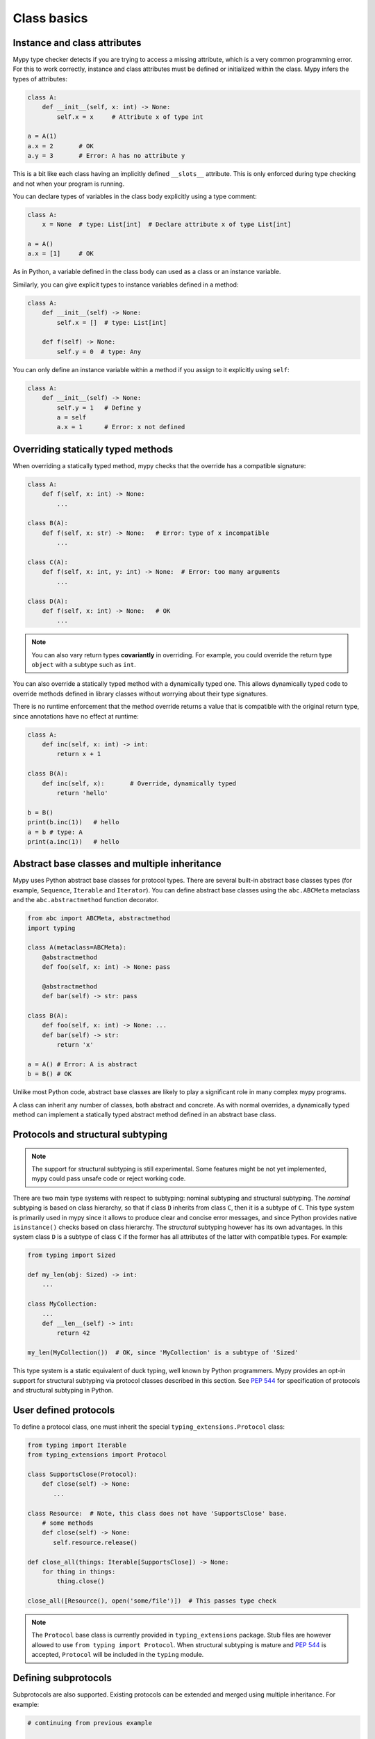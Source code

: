 Class basics
============

Instance and class attributes
*****************************

Mypy type checker detects if you are trying to access a missing
attribute, which is a very common programming error. For this to work
correctly, instance and class attributes must be defined or
initialized within the class. Mypy infers the types of attributes:

.. code-block:: python

   class A:
       def __init__(self, x: int) -> None:
           self.x = x     # Attribute x of type int

   a = A(1)
   a.x = 2       # OK
   a.y = 3       # Error: A has no attribute y

This is a bit like each class having an implicitly defined
``__slots__`` attribute. This is only enforced during type
checking and not when your program is running.

You can declare types of variables in the class body explicitly using
a type comment:

.. code-block:: python

   class A:
       x = None  # type: List[int]  # Declare attribute x of type List[int]

   a = A()
   a.x = [1]     # OK

As in Python, a variable defined in the class body can used as a class
or an instance variable.

Similarly, you can give explicit types to instance variables defined
in a method:

.. code-block:: python

   class A:
       def __init__(self) -> None:
           self.x = []  # type: List[int]

       def f(self) -> None:
           self.y = 0  # type: Any

You can only define an instance variable within a method if you assign
to it explicitly using ``self``:

.. code-block:: python

   class A:
       def __init__(self) -> None:
           self.y = 1   # Define y
           a = self
           a.x = 1      # Error: x not defined

Overriding statically typed methods
***********************************

When overriding a statically typed method, mypy checks that the
override has a compatible signature:

.. code-block:: python

   class A:
       def f(self, x: int) -> None:
           ...

   class B(A):
       def f(self, x: str) -> None:   # Error: type of x incompatible
           ...

   class C(A):
       def f(self, x: int, y: int) -> None:  # Error: too many arguments
           ...

   class D(A):
       def f(self, x: int) -> None:   # OK
           ...

.. note::

   You can also vary return types **covariantly** in overriding. For
   example, you could override the return type ``object`` with a subtype
   such as ``int``.

You can also override a statically typed method with a dynamically
typed one. This allows dynamically typed code to override methods
defined in library classes without worrying about their type
signatures.

There is no runtime enforcement that the method override returns a
value that is compatible with the original return type, since
annotations have no effect at runtime:

.. code-block:: python

   class A:
       def inc(self, x: int) -> int:
           return x + 1

   class B(A):
       def inc(self, x):       # Override, dynamically typed
           return 'hello'

   b = B()
   print(b.inc(1))   # hello
   a = b # type: A
   print(a.inc(1))   # hello

Abstract base classes and multiple inheritance
**********************************************

Mypy uses Python abstract base classes for protocol types. There are
several built-in abstract base classes types (for example,
``Sequence``, ``Iterable`` and ``Iterator``). You can define abstract
base classes using the ``abc.ABCMeta`` metaclass and the
``abc.abstractmethod`` function decorator.

.. code-block:: python

   from abc import ABCMeta, abstractmethod
   import typing

   class A(metaclass=ABCMeta):
       @abstractmethod
       def foo(self, x: int) -> None: pass

       @abstractmethod
       def bar(self) -> str: pass

   class B(A):
       def foo(self, x: int) -> None: ...
       def bar(self) -> str:
           return 'x'

   a = A() # Error: A is abstract
   b = B() # OK

Unlike most Python code, abstract base classes are likely to play a
significant role in many complex mypy programs.

A class can inherit any number of classes, both abstract and
concrete. As with normal overrides, a dynamically typed method can
implement a statically typed abstract method defined in an abstract
base class.

.. _protocol-types:

Protocols and structural subtyping
**********************************

.. note::

   The support for structural subtyping is still experimental. Some features
   might be not yet implemented, mypy could pass unsafe code or reject
   working code.

There are two main type systems with respect to subtyping: nominal subtyping
and structural subtyping. The *nominal* subtyping is based on class hierarchy,
so that if class ``D`` inherits from class ``C``, then it is a subtype
of ``C``. This type system is primarily used in mypy since it allows
to produce clear and concise error messages, and since Python provides native
``isinstance()`` checks based on class hierarchy. The *structural* subtyping
however has its own advantages. In this system class ``D`` is a subtype
of class ``C`` if the former has all attributes of the latter with
compatible types. For example:

.. code-block:: python

   from typing import Sized

   def my_len(obj: Sized) -> int:
       ...

   class MyCollection:
       ...
       def __len__(self) -> int:
           return 42

   my_len(MyCollection())  # OK, since 'MyCollection' is a subtype of 'Sized'

This type system is a static equivalent of duck typing, well known by Python
programmers. Mypy provides an opt-in support for structural subtyping via
protocol classes described in this section.
See `PEP 544 <https://www.python.org/dev/peps/pep-0544/>`_ for
specification of protocols and structural subtyping in Python.

User defined protocols
**********************

To define a protocol class, one must inherit the special
``typing_extensions.Protocol`` class:

.. code-block:: python

   from typing import Iterable
   from typing_extensions import Protocol

   class SupportsClose(Protocol):
       def close(self) -> None:
          ...

   class Resource:  # Note, this class does not have 'SupportsClose' base.
       # some methods
       def close(self) -> None:
          self.resource.release()

   def close_all(things: Iterable[SupportsClose]) -> None:
       for thing in things:
           thing.close()

   close_all([Resource(), open('some/file')])  # This passes type check

.. note::

   The ``Protocol`` base class is currently provided in ``typing_extensions``
   package. Stub files are however allowed to use
   ``from typing import Protocol``. When structural subtyping is mature and
   `PEP 544 <https://www.python.org/dev/peps/pep-0544/>`_ is accepted,
   ``Protocol`` will be included in the ``typing`` module.

Defining subprotocols
*********************

Subprotocols are also supported. Existing protocols can be extended
and merged using multiple inheritance. For example:

.. code-block:: python

   # continuing from previous example

   class SizedLabeledResource(SupportsClose, Sized, Protocol):
       label: str

   class AdvancedResource(Resource):
       def __init__(self, label: str) -> None:
           self.label = label
       def __len__(self) -> int:
           ...

   resource = None  # type: SizedLabeledResource

   # some code

   resource = AdvancedResource('handle with care')  # OK

Note that inheriting from existing protocols does not automatically turn
a subclass into a protocol, it just creates a usual (non-protocol) ABC that
implements given protocols. The ``typing_extensions.Protocol`` base must always
be explicitly present:

.. code-block:: python

   class NewProtocol(Sized):  # This is NOT a protocol
       new_attr: int

   class Concrete:
      new_attr = None  # type: int
      def __len__(self) -> int:
          ...
   # Below is an error, since nominal subtyping is used by default
   x = Concrete()  # type: NewProtocol  # Error!

.. note::

   The `PEP 526 <https://www.python.org/dev/peps/pep-0526/>`_ variable
   annotations can be used to declare protocol attributes. However, protocols
   are also supported on Python 2.7 and Python 3.3+ with the help of type
   comments and properties, see
   `backwards compatibility in PEP 544 <https://www.python.org/dev/peps/pep-0544/#backwards-compatibility>`_.

Generic protocols
*****************

Generic protocols are also supported, generic protocols mostly follow
the normal rules for generic classes, the main difference is that mypy checks
that declared variance of type variables is compatible with
the class definition. Examples:

.. code-block:: python

   from typing import TypeVar
   from typing_extensions import Protocol

   T = TypeVar('T')

   class Box(Protocol[T]):
       content: T

   def do_stuff(one: Box[str], other: Box[bytes]) -> None:
       ...

   class StringWrapper:
       def __init__(self, content: str) -> None:
           self.content = content

   class BytesWrapper:
       def __init__(self, content: bytes) -> None:
           self.content = content

   do_stuff(StringWrapper('one'), BytesWrapper(b'other'))  # OK

   x = None  # type: Box[float]
   y = None  # type: Box[int]
   x = y  # Error, since the protocol 'Box' is invariant.

   class AnotherBox(Protocol[T]):  # Error, covariant type variable expected
       def content(self) -> T:
           ...

   T_co = TypeVar('T_co', covariant=True)
   class AnotherBox(Protocol[T_co]):  # OK
       def content(self) -> T_co:
           ...

   ax = None  # type: AnotherBox[float]
   ay = None  # type: AnotherBox[int]
   ax = ay  # OK for covariant protocols

See :ref:`generic-classes` for more details on generic classes and variance.

Recursive protocols
*******************

Protocols (both generic and non-generic) can be recursive and mutually
recursive. This could be useful for declaring abstract recursive collections
such as trees and linked lists:

.. code-block:: python

   from typing import TypeVar, Optional
   from typing_extensions import Protocol

   class TreeLike(Protocol):
      value: int
      left: Optional['TreeLike']
      right: Optional['TreeLike']

   class SimpleTree:
       def __init__(self, value: int) -> None:
          self.value = value
          self.left = self.right = None

   root = SimpleTree(0)  # type: TreeLike  # OK

   T = TypeVar('T')
   class Linked(Protocol[T]):
       val: T
       def next(self) -> 'Linked[T]': ...

   class L:
       val: int
       def next(self) -> 'L': ...

   def last(seq: Linked[T]) -> T:
       ...

   result = last(L())  # The inferred type of 'result' is 'int'

Predefined protocols in ``typing`` module
*****************************************

Most ABCs in ``typing`` module are protocol classes describing
common Python protocols such as ``Iterator``, ``Awaitable``, ``Mapping``, etc.
(see `Python Docs <https://docs.python.org/3/library/typing.html>`_
for an exhaustive list)
For example, the following class will be considered a subtype of
``typing.Sized`` and ``typing.Iterable[int]``:

.. code-block:: python

   from typing import Iterator, Iterable

   class Bucket:
       ...
       def __len__(self) -> int:
           return 22
       def __iter__(self) -> Iterator[int]:
           yield 22

   def collect(items: Iterable[int]) -> int: ...
   result: int = collect(Bucket())  # Passes type check

Using ``isinstance()`` with protocols
*************************************

To use a protocol class with ``isinstance()``, one needs to decorate it with
a special ``typing.runtime`` decorator. It will add support for basic runtime
structural checks:

.. code-block:: python

   from typing_extensions import Protocol, runtime

   @runtime
   class Portable(Protocol):
       handles: int

   class Mug:
       def __init__(self) -> None:
           self.handles = 1

   mug = Mug()
   if isinstance(mug, Portable):
      use(mug.handles)  # Works statically and at runtime.

.. note::
   ``isinstance()`` is with protocols not completely safe at runtime.
   For example, signatures of methods are not checked. The runtime
   implementation only checks the presence of all protocol members
   in object's MRO.

